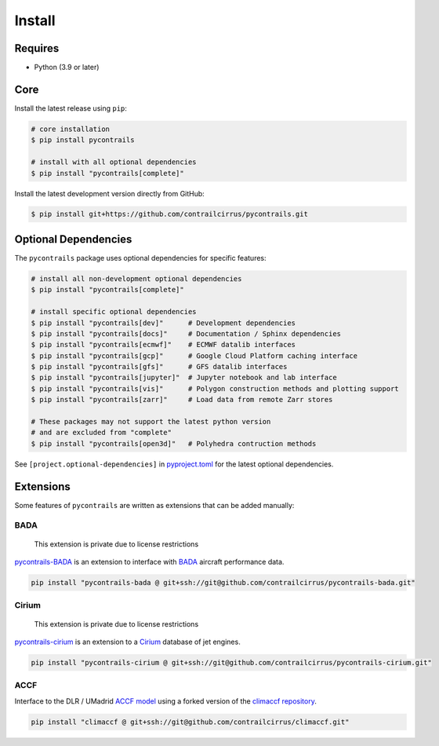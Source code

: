 
Install
=======

Requires
--------

- Python (3.9 or later)

Core
----

Install the latest release using ``pip``:

.. code-block:: bash

    # core installation
    $ pip install pycontrails

    # install with all optional dependencies
    $ pip install "pycontrails[complete]"


Install the latest development version directly from GitHub:

.. code-block:: bash

    $ pip install git+https://github.com/contrailcirrus/pycontrails.git


Optional Dependencies
---------------------

The ``pycontrails`` package uses optional dependencies for specific features:

.. code-block:: bash

    # install all non-development optional dependencies
    $ pip install "pycontrails[complete]"

    # install specific optional dependencies
    $ pip install "pycontrails[dev]"      # Development dependencies
    $ pip install "pycontrails[docs]"     # Documentation / Sphinx dependencies
    $ pip install "pycontrails[ecmwf]"    # ECMWF datalib interfaces
    $ pip install "pycontrails[gcp]"      # Google Cloud Platform caching interface
    $ pip install "pycontrails[gfs]"      # GFS datalib interfaces
    $ pip install "pycontrails[jupyter]"  # Jupyter notebook and lab interface
    $ pip install "pycontrails[vis]"      # Polygon construction methods and plotting support
    $ pip install "pycontrails[zarr]"     # Load data from remote Zarr stores

    # These packages may not support the latest python version
    # and are excluded from "complete"
    $ pip install "pycontrails[open3d]"   # Polyhedra contruction methods

See ``[project.optional-dependencies]`` in `pyproject.toml <https://github.com/contrailcirrus/pycontrails/blob/main/pyproject.toml>`__
for the latest optional dependencies.


Extensions
----------

Some features of ``pycontrails`` are written as extensions that can be added manually:

.. _bada-install:

BADA
~~~~

    This extension is private due to license restrictions

`pycontrails-BADA <https://github.com/contrailcirrus/pycontrails-bada>`__ is an extension to
interface with `BADA <https://www.eurocontrol.int/model/bada>`__ aircraft performance data.

.. code-block:: bash

    pip install "pycontrails-bada @ git+ssh://git@github.com/contrailcirrus/pycontrails-bada.git"

Cirium
~~~~~~

    This extension is private due to license restrictions

`pycontrails-cirium <https://github.com/contrailcirrus/pycontrails-cirium>`__ is an extension
to a `Cirium <https://www.cirium.com/>`__ database of jet engines.

.. code-block:: bash

    pip install "pycontrails-cirium @ git+ssh://git@github.com/contrailcirrus/pycontrails-cirium.git"

.. _accf-install:

ACCF
~~~~

Interface to the DLR / UMadrid `ACCF model <https://gmd.copernicus.org/preprints/gmd-2022-203/>`__
using a forked version of the `climaccf repository <https://github.com/dlr-pa/climaccf>`__.

.. code-block:: bash

    pip install "climaccf @ git+ssh://git@github.com/contrailcirrus/climaccf.git"
